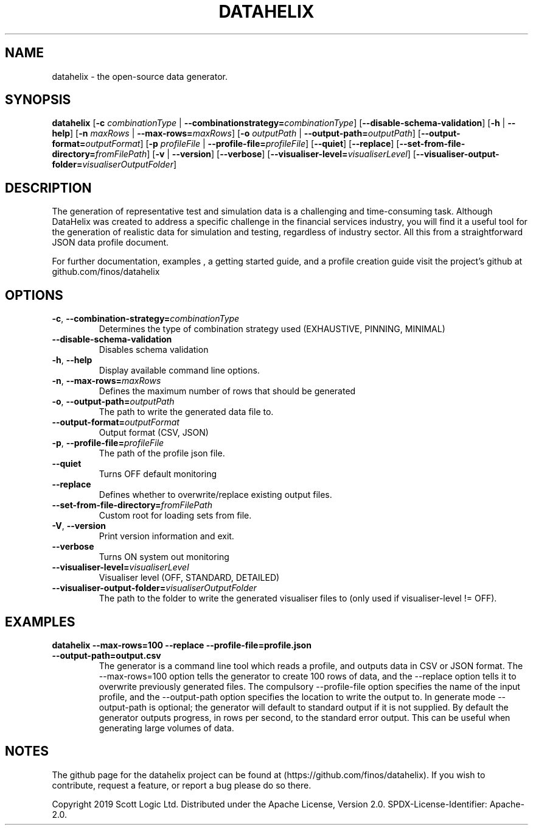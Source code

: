 .TH DATAHELIX 1

.SH NAME
datahelix \- the open-source data generator.

.SH SYNOPSIS
.B datahelix
[\fB\-c\fR \fIcombinationType\fR | \fB\-\-combinationstrategy=\fR\fIcombinationType\fR]
[\fB\-\-disable-schema-validation\fR]
[\fB\-h\fR | \fB\-\-help\fR]
[\fB\-n\fR \fImaxRows\fR | \fB\-\-max-rows=\fR\fImaxRows\fR]
[\fB\-o\fR \fIoutputPath\fR | \fB\-\-output-path=\fR\fIoutputPath\fR]
[\fB\-\-output-format=\fR\fIoutputFormat\fR]
[\fB\-p\fR \fIprofileFile\fR | \fB\-\-profile-file=\fR\fIprofileFile\fR]
[\fB\-\-\quiet\fR]
[\fB\-\-replace\fR]
[\fB\-\-set-from-file-directory=\fR\fIfromFilePath\fR]
[\fB\-v\fR | \fB\-\-version\fR]
[\fB\-\-verbose\fR]
[\fB\-\-visualiser-level=\fR\fIvisualiserLevel\fR]
[\fB\-\-visualiser-output-folder=\fR\fIvisualiserOutputFolder\fR]

.SH DESCRIPTION
The generation of representative test and simulation data is a challenging and time-consuming task.
Although DataHelix was created to address a specific challenge in the financial services industry, you will find it a useful tool for the generation of realistic data for simulation and testing, regardless of industry sector.
All this from a straightforward JSON data profile document.

.PP
For further documentation, examples , a getting started guide, and a profile creation guide visit the project's github at github.com/finos/datahelix

.SH OPTIONS
.TP
.BR \-c ", " \-\-combination-strategy=\fIcombinationType\fR
Determines the type of combination strategy used
(EXHAUSTIVE, PINNING, MINIMAL)

.TP
.BR \-\-disable-schema-validation
Disables schema validation

.TP
.BR \-h ", " \-\-help
Display available command line options.

.TP
.BR \-n ", " \-\-max-rows=\fImaxRows\fR   
Defines the maximum number of rows that should be generated

.TP
.BR \-o ", " \-\-output-path=\fIoutputPath\fR
The path to write the generated data file to.

.TP
.BR \-\-output-format=\fIoutputFormat\fR
Output format
(CSV, JSON)

.TP
.BR \-p ", " \-\-profile-file=\fIprofileFile\fR
The path of the profile json file.

.TP
.BR \-\-quiet
Turns OFF default monitoring

.TP
.BR \-\-replace
Defines whether to overwrite/replace existing output files.

.TP
.BR \-\-set-from-file-directory=\fIfromFilePath\fR
Custom root for loading sets from file.

.TP
.BR \-V ", " \-\-version
Print version information and exit.

.TP
.BR \-\-verbose
Turns ON system out monitoring

.TP
.BR \-\-visualiser-level=\fIvisualiserLevel\fR
Visualiser level
(OFF, STANDARD, DETAILED)

.TP
.BR \-\-visualiser-output-folder=\fIvisualiserOutputFolder\fR
The path to the folder to write the generated visualiser files to (only used if visualiser-level != OFF).

.SH EXAMPLES
.TP
.BR datahelix "  " \-\-max-rows=100 " " \-\-replace " " \-\-profile-file=profile.json " " \-\-output-path=output.csv
The generator is a command line tool which reads a profile, and outputs data in CSV or JSON format. The \-\-max-rows=100 option tells the generator to create 100 rows of data, and the \-\-replace option tells it to overwrite previously generated files.
The compulsory \-\-profile-file option specifies the name of the input profile, and the \-\-output-path option specifies the location to write the output to.
In generate mode \-\-output-path is optional; the generator will default to standard output if it is not supplied.
By default the generator outputs progress, in rows per second, to the standard error output.
This can be useful when generating large volumes of data.
.SH NOTES
The github page for the datahelix project can be found at (https://github.com/finos/datahelix).
If you wish to contribute, request a feature, or report a bug please do so there.

.PP
Copyright 2019 Scott Logic Ltd.
Distributed under the Apache License, Version 2.0.
SPDX-License-Identifier: Apache-2.0.
